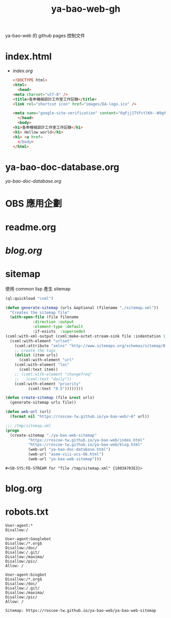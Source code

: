 #+TITLE: ya-bao-web-gh
ya-bao-web 的 github pages 控制文件
* index.html
- [[file+emacs:index.org][index.org]]
  #+begin_src html 
    <!DOCTYPE html>
    <html>
      <head>
	<meta charset="utf-8" />
	<title>各申機械設計工作室工作記錄</title>
	<link rel="shortcut icon" href="images/EA-logo.ico" />

	<meta name="google-site-verification" content="6qFjj1TtFctlKH--W9gYQJ7MDsIjT6OzJtFhyU-Epz0" />
      </head>
      <body>
	<h1>各申機械設計工作室工作記錄</h1>
	<h1> Hellow world</h1>
	<h1> <a href=
      </body>
    </html>  
  #+end_src
* ya-bao-doc-database.org
[[file+emacs:ya-bao-doc-database.org][ya-bao-doc-database.org]]
* OBS 應用企劃
* readme.org
* [[file+emacs:./blog.org][blog.org]]
* sitemap
  使用 common lisp 產生 sitemap
  #+begin_src lisp
    (ql:quickload "cxml")

    (defun generate-sitemap (urls &optional (filename "./sitemap.xml"))
      "Creates the sitemap file"
      (with-open-file (file filename
			    :direction :output
			    :element-type :default
			    :if-exists  :supersede)
	(cxml:with-xml-output (cxml:make-octet-stream-sink file :indentation 1 :canonical nil)
	  (cxml:with-element "urlset"
	    (cxml:attribute "xmlns" "http://www.sitemaps.org/schemas/sitemap/0.9")
	    ;; create the tags
	    (dolist (item urls)
	      (cxml:with-element "url"
		(cxml:with-element "loc"
		  (cxml:text item))
		;; (cxml:with-element "changefreq"
		;;   (cxml:text "daily"))
		(cxml:with-element "priority"
			  (cxml:text "0.5"))))))))

    (defun create-sitemap (file &rest urls)
      (generate-sitemap urls file))

    (defun web-url (url)
      (format nil "https://roscoe-tw.github.io/ya-bao-web/~A" url))

    ;;; /tmp/sitemap.xml
    (progn
      (create-sitemap "./ya-bao-web-sitemap"
		      "https://roscoe-tw.github.io/ya-bao-web/index.html"
		      "https://roscoe-tw.github.io/ya-bao-web/blog.html"
		      (web-url "ya-bao-doc-database.html")
		      (web-url "asme-viii-ucs-66.html")
		      (web-url "ya-bao-web-sitemap")))
  #+end_src

  #+RESULTS:
  : #<SB-SYS:FD-STREAM for "file /tmp/sitemap.xml" {1003A703E3}>
* blog.org
* robots.txt
#+begin_src text :tangle robots.txt
  User-agent:*
  Disallow:/

  User-agent:Googlebot
  Disallow:/*.org$
  Disallow:/doc/
  Disallow:/.git/
  Disallow:/maxima/
  Disallow:/pic/
  Allow: /

  User-agent:bingbot
  Disallow:/*.org$
  Disallow:/doc/
  Disallow:/.git/
  Disallow:/maxima/
  Disallow:/pic/
  Allow: /

  Sitemap: https://roscoe-tw.github.io/ya-bao-web/ya-bao-web-sitemap
#+end_src
